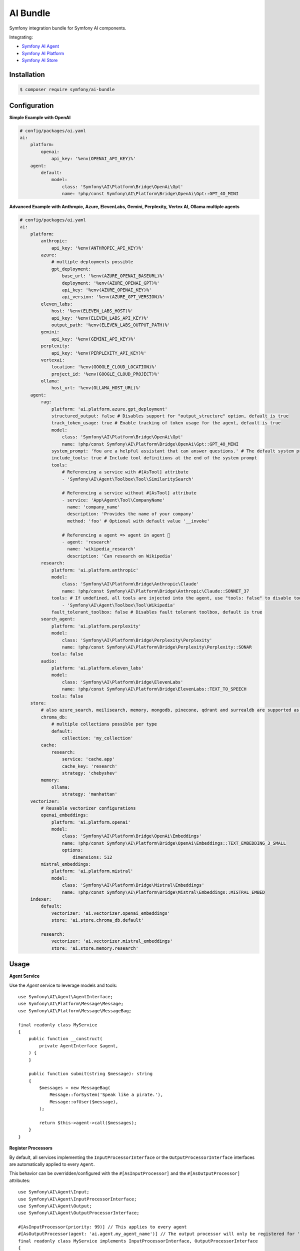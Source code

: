 AI Bundle
=========

Symfony integration bundle for Symfony AI components.

Integrating:

* `Symfony AI Agent`_
* `Symfony AI Platform`_
* `Symfony AI Store`_

Installation
------------

.. code-block:: terminal

    $ composer require symfony/ai-bundle

Configuration
-------------

**Simple Example with OpenAI**

.. code-block:: yaml

    # config/packages/ai.yaml
    ai:
        platform:
            openai:
                api_key: '%env(OPENAI_API_KEY)%'
        agent:
            default:
                model:
                    class: 'Symfony\AI\Platform\Bridge\OpenAi\Gpt'
                    name: !php/const Symfony\AI\Platform\Bridge\OpenAi\Gpt::GPT_4O_MINI

**Advanced Example with Anthropic, Azure, ElevenLabs, Gemini, Perplexity, Vertex AI, Ollama multiple agents**

.. code-block:: yaml

    # config/packages/ai.yaml
    ai:
        platform:
            anthropic:
                api_key: '%env(ANTHROPIC_API_KEY)%'
            azure:
                # multiple deployments possible
                gpt_deployment:
                    base_url: '%env(AZURE_OPENAI_BASEURL)%'
                    deployment: '%env(AZURE_OPENAI_GPT)%'
                    api_key: '%env(AZURE_OPENAI_KEY)%'
                    api_version: '%env(AZURE_GPT_VERSION)%'
            eleven_labs:
                host: '%env(ELEVEN_LABS_HOST)%'
                api_key: '%env(ELEVEN_LABS_API_KEY)%'
                output_path: '%env(ELEVEN_LABS_OUTPUT_PATH)%'
            gemini:
                api_key: '%env(GEMINI_API_KEY)%'
            perplexity:
                api_key: '%env(PERPLEXITY_API_KEY)%'
            vertexai:
                location: '%env(GOOGLE_CLOUD_LOCATION)%'
                project_id: '%env(GOOGLE_CLOUD_PROJECT)%'
            ollama:
                host_url: '%env(OLLAMA_HOST_URL)%'
        agent:
            rag:
                platform: 'ai.platform.azure.gpt_deployment'
                structured_output: false # Disables support for "output_structure" option, default is true
                track_token_usage: true # Enable tracking of token usage for the agent, default is true
                model:
                    class: 'Symfony\AI\Platform\Bridge\OpenAi\Gpt'
                    name: !php/const Symfony\AI\Platform\Bridge\OpenAi\Gpt::GPT_4O_MINI
                system_prompt: 'You are a helpful assistant that can answer questions.' # The default system prompt of the agent
                include_tools: true # Include tool definitions at the end of the system prompt
                tools:
                    # Referencing a service with #[AsTool] attribute
                    - 'Symfony\AI\Agent\Toolbox\Tool\SimilaritySearch'

                    # Referencing a service without #[AsTool] attribute
                    - service: 'App\Agent\Tool\CompanyName'
                      name: 'company_name'
                      description: 'Provides the name of your company'
                      method: 'foo' # Optional with default value '__invoke'

                    # Referencing a agent => agent in agent 🤯
                    - agent: 'research'
                      name: 'wikipedia_research'
                      description: 'Can research on Wikipedia'
            research:
                platform: 'ai.platform.anthropic'
                model:
                    class: 'Symfony\AI\Platform\Bridge\Anthropic\Claude'
                    name: !php/const Symfony\AI\Platform\Bridge\Anthropic\Claude::SONNET_37
                tools: # If undefined, all tools are injected into the agent, use "tools: false" to disable tools.
                    - 'Symfony\AI\Agent\Toolbox\Tool\Wikipedia'
                fault_tolerant_toolbox: false # Disables fault tolerant toolbox, default is true
            search_agent:
                platform: 'ai.platform.perplexity'
                model:
                    class: 'Symfony\AI\Platform\Bridge\Perplexity\Perplexity'
                    name: !php/const Symfony\AI\Platform\Bridge\Perplexity\Perplexity::SONAR
                tools: false
            audio:
                platform: 'ai.platform.eleven_labs'
                model:
                    class: 'Symfony\AI\Platform\Bridge\ElevenLabs'
                    name: !php/const Symfony\AI\Platform\Bridge\ElevenLabs::TEXT_TO_SPEECH
                tools: false
        store:
            # also azure_search, meilisearch, memory, mongodb, pinecone, qdrant and surrealdb are supported as store type
            chroma_db:
                # multiple collections possible per type
                default:
                    collection: 'my_collection'
            cache:
                research:
                    service: 'cache.app'
                    cache_key: 'research'
                    strategy: 'chebyshev'
            memory:
                ollama:
                    strategy: 'manhattan'
        vectorizer:
            # Reusable vectorizer configurations
            openai_embeddings:
                platform: 'ai.platform.openai'
                model:
                    class: 'Symfony\AI\Platform\Bridge\OpenAi\Embeddings'
                    name: !php/const Symfony\AI\Platform\Bridge\OpenAi\Embeddings::TEXT_EMBEDDING_3_SMALL
                    options:
                        dimensions: 512
            mistral_embeddings:
                platform: 'ai.platform.mistral'
                model:
                    class: 'Symfony\AI\Platform\Bridge\Mistral\Embeddings'
                    name: !php/const Symfony\AI\Platform\Bridge\Mistral\Embeddings::MISTRAL_EMBED
        indexer:
            default:
                vectorizer: 'ai.vectorizer.openai_embeddings'
                store: 'ai.store.chroma_db.default'

            research:
                vectorizer: 'ai.vectorizer.mistral_embeddings'
                store: 'ai.store.memory.research'

Usage
-----

**Agent Service**

Use the `Agent` service to leverage models and tools::

    use Symfony\AI\Agent\AgentInterface;
    use Symfony\AI\Platform\Message\Message;
    use Symfony\AI\Platform\Message\MessageBag;

    final readonly class MyService
    {
        public function __construct(
            private AgentInterface $agent,
        ) {
        }

        public function submit(string $message): string
        {
            $messages = new MessageBag(
                Message::forSystem('Speak like a pirate.'),
                Message::ofUser($message),
            );

            return $this->agent->call($messages);
        }
    }

**Register Processors**

By default, all services implementing the ``InputProcessorInterface`` or the
``OutputProcessorInterface`` interfaces are automatically applied to every ``Agent``.

This behavior can be overridden/configured with the ``#[AsInputProcessor]`` and
the ``#[AsOutputProcessor]`` attributes::

    use Symfony\AI\Agent\Input;
    use Symfony\AI\Agent\InputProcessorInterface;
    use Symfony\AI\Agent\Output;
    use Symfony\AI\Agent\OutputProcessorInterface;

    #[AsInputProcessor(priority: 99)] // This applies to every agent
    #[AsOutputProcessor(agent: 'ai.agent.my_agent_name')] // The output processor will only be registered for 'ai.agent.my_agent_name'
    final readonly class MyService implements InputProcessorInterface, OutputProcessorInterface
    {
        public function processInput(Input $input): void
        {
            // ...
        }

        public function processOutput(Output $output): void
        {
            // ...
        }
    }

**Register Tools**

To use existing tools, you can register them as a service:

.. code-block:: yaml

    services:
        _defaults:
            autowire: true
            autoconfigure: true

        Symfony\AI\Agent\Toolbox\Tool\Clock: ~
        Symfony\AI\Agent\Toolbox\Tool\OpenMeteo: ~
        Symfony\AI\Agent\Toolbox\Tool\SerpApi:
            $apiKey: '%env(SERP_API_KEY)%'
        Symfony\AI\Agent\Toolbox\Tool\SimilaritySearch: ~
        Symfony\AI\Agent\Toolbox\Tool\Tavily:
            $apiKey: '%env(TAVILY_API_KEY)%'
        Symfony\AI\Agent\Toolbox\Tool\Wikipedia: ~
        Symfony\AI\Agent\Toolbox\Tool\YouTubeTranscriber: ~
        Symfony\AI\Agent\Toolbox\Tool\Firecrawl:
            $endpoint: '%env(FIRECRAWL_ENDPOINT)%'
            $apiKey: '%env(FIRECRAWL_API_KEY)%'
        Symfony\AI\Agent\Toolbox\Tool\Brave:
            $apiKey: '%env(BRAVE_API_KEY)%'

Custom tools can be registered by using the ``#[AsTool]`` attribute::

    use Symfony\AI\Agent\Toolbox\Attribute\AsTool;

    #[AsTool('company_name', 'Provides the name of your company')]
    final class CompanyName
    {
        public function __invoke(): string
        {
            return 'ACME Corp.';
        }
    }

The agent configuration by default will inject all known tools into the agent.

To disable this behavior, set the ``tools`` option to ``false``:

.. code-block:: yaml

    ai:
        agent:
            my_agent:
                tools: false

To inject only specific tools, list them in the configuration:

.. code-block:: yaml

    ai:
        agent:
            my_agent:
                tools:
                    - 'Symfony\AI\Agent\Toolbox\Tool\SimilaritySearch'

To restrict the access to a tool, you can use the ``IsGrantedTool`` attribute, which
works similar to ``IsGranted`` attribute in `symfony/security-http`. For this to work,
make sure you have `symfony/security-core` installed in your project.

::

    use Symfony\AI\Agent\Attribute\IsGrantedTool;

    #[IsGrantedTool('ROLE_ADMIN')]
    #[AsTool('company_name', 'Provides the name of your company')]
    final class CompanyName
    {
        public function __invoke(): string
        {
            return 'ACME Corp.';
        }
    }

The attribute ``IsGrantedTool`` can be added on class- or method-level - even multiple
times. If multiple attributes apply to one tool call, a logical AND is used and all access
decisions have to grant access.

Token Usage Tracking
--------------------

Token usage tracking is a feature provided by some of the Platform's bridges, for monitoring and analyzing the
consumption of tokens by your agents. This feature is particularly useful for understanding costs and performance.

When enabled, the agent will automatically track token usage information and add it
to the result metadata. The tracked information includes:

* **Prompt tokens**: Number of tokens used in the input/prompt
* **Completion tokens**: Number of tokens generated in the response
* **Total tokens**: Total number of tokens used (prompt + completion)
* **Remaining tokens**: Number of remaining tokens in rate limits (when available)
* **Cached tokens**: Number of cached tokens used (when available)
* **Thinking tokens**: Number of reasoning tokens used (for models that support reasoning)

The token usage information can be accessed from the result metadata::

    use Symfony\AI\Agent\AgentInterface;
    use Symfony\AI\Platform\Message\Message;
    use Symfony\AI\Platform\Message\MessageBag;
    use Symfony\AI\Platform\Result\Metadata\TokenUsage\TokenUsage;

    final readonly class MyService
    {
        public function __construct(
            private AgentInterface $agent,
        ) {
        }

        public function getTokenUsage(string $message): ?TokenUsage
        {
            $messages = new MessageBag(Message::ofUser($message));
            $result = $this->agent->call($messages);

            return $result->getMetadata()->get('token_usage');
        }
    }

**Supported Platforms**

Token usage tracking is currently supported, and by default enabled, for the following platforms:

* **OpenAI**: Tracks all token types including cached and thinking tokens
* **Mistral**: Tracks basic token usage and rate limit information

**Disable Tracking**

To disable token usage tracking for an agent, set the ``track_token_usage`` option to ``false``:

.. code-block:: yaml

    ai:
        agent:
            my_agent:
                track_token_usage: false
                model:
                    class: 'Symfony\AI\Platform\Bridge\OpenAi\Gpt'
                    name: !php/const Symfony\AI\Platform\Bridge\OpenAi\Gpt::GPT_4O_MINI

Vectorizers
-----------

Vectorizers are components that convert text documents into vector embeddings for storage and retrieval.
They can be configured once and reused across multiple indexers, providing better maintainability and consistency.

**Configuring Vectorizers**

Vectorizers are defined in the ``vectorizer`` section of your configuration:

.. code-block:: yaml

    ai:
        vectorizer:
            openai_small:
                platform: 'ai.platform.openai'
                model:
                    class: 'Symfony\AI\Platform\Bridge\OpenAi\Embeddings'
                    name: !php/const Symfony\AI\Platform\Bridge\OpenAi\Embeddings::TEXT_EMBEDDING_3_SMALL
                    options:
                        dimensions: 512

            openai_large:
                platform: 'ai.platform.openai'
                model:
                    class: 'Symfony\AI\Platform\Bridge\OpenAi\Embeddings'
                    name: !php/const Symfony\AI\Platform\Bridge\OpenAi\Embeddings::TEXT_EMBEDDING_3_LARGE

            mistral_embed:
                platform: 'ai.platform.mistral'
                model:
                    class: 'Symfony\AI\Platform\Bridge\Mistral\Embeddings'
                    name: !php/const Symfony\AI\Platform\Bridge\Mistral\Embeddings::MISTRAL_EMBED

**Using Vectorizers in Indexers**

Once configured, vectorizers can be referenced by name in indexer configurations:

.. code-block:: yaml

    ai:
        indexer:
            documents:
                vectorizer: 'ai.vectorizer.openai_small'
                store: 'ai.store.chroma_db.documents'

            research:
                vectorizer: 'ai.vectorizer.openai_large'
                store: 'ai.store.chroma_db.research'

            knowledge_base:
                vectorizer: 'ai.vectorizer.mistral_embed'
                store: 'ai.store.memory.kb'

**Benefits of Configured Vectorizers**

* **Reusability**: Define once, use in multiple indexers
* **Consistency**: Ensure all indexers using the same vectorizer have identical embedding configuration
* **Maintainability**: Change vectorizer settings in one place

Profiler
--------

The profiler panel provides insights into the agent's execution:

.. image:: profiler.png
   :alt: Profiler Panel


.. _`Symfony AI Agent`: https://github.com/symfony/ai-agent
.. _`Symfony AI Platform`: https://github.com/symfony/ai-platform
.. _`Symfony AI Store`: https://github.com/symfony/ai-store

